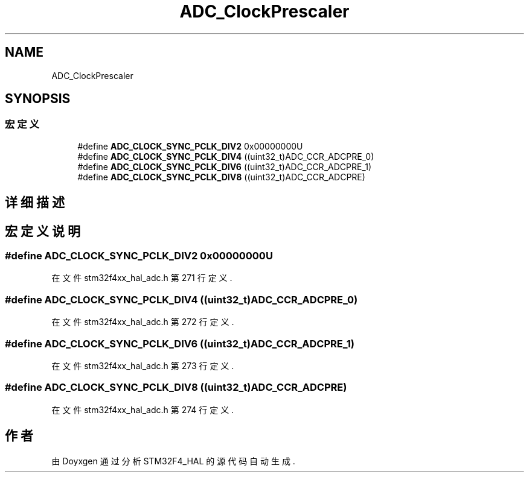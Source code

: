 .TH "ADC_ClockPrescaler" 3 "2020年 八月 7日 星期五" "Version 1.24.0" "STM32F4_HAL" \" -*- nroff -*-
.ad l
.nh
.SH NAME
ADC_ClockPrescaler
.SH SYNOPSIS
.br
.PP
.SS "宏定义"

.in +1c
.ti -1c
.RI "#define \fBADC_CLOCK_SYNC_PCLK_DIV2\fP   0x00000000U"
.br
.ti -1c
.RI "#define \fBADC_CLOCK_SYNC_PCLK_DIV4\fP   ((uint32_t)ADC_CCR_ADCPRE_0)"
.br
.ti -1c
.RI "#define \fBADC_CLOCK_SYNC_PCLK_DIV6\fP   ((uint32_t)ADC_CCR_ADCPRE_1)"
.br
.ti -1c
.RI "#define \fBADC_CLOCK_SYNC_PCLK_DIV8\fP   ((uint32_t)ADC_CCR_ADCPRE)"
.br
.in -1c
.SH "详细描述"
.PP 

.SH "宏定义说明"
.PP 
.SS "#define ADC_CLOCK_SYNC_PCLK_DIV2   0x00000000U"

.PP
在文件 stm32f4xx_hal_adc\&.h 第 271 行定义\&.
.SS "#define ADC_CLOCK_SYNC_PCLK_DIV4   ((uint32_t)ADC_CCR_ADCPRE_0)"

.PP
在文件 stm32f4xx_hal_adc\&.h 第 272 行定义\&.
.SS "#define ADC_CLOCK_SYNC_PCLK_DIV6   ((uint32_t)ADC_CCR_ADCPRE_1)"

.PP
在文件 stm32f4xx_hal_adc\&.h 第 273 行定义\&.
.SS "#define ADC_CLOCK_SYNC_PCLK_DIV8   ((uint32_t)ADC_CCR_ADCPRE)"

.PP
在文件 stm32f4xx_hal_adc\&.h 第 274 行定义\&.
.SH "作者"
.PP 
由 Doyxgen 通过分析 STM32F4_HAL 的 源代码自动生成\&.
